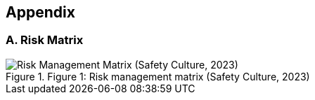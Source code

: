== Appendix
=== A. Risk Matrix

image::./resources/RiskMatrix.png[alt="Risk Management Matrix (Safety Culture, 2023)", title="Figure 1: Risk management matrix (Safety Culture, 2023)", align="left"]
